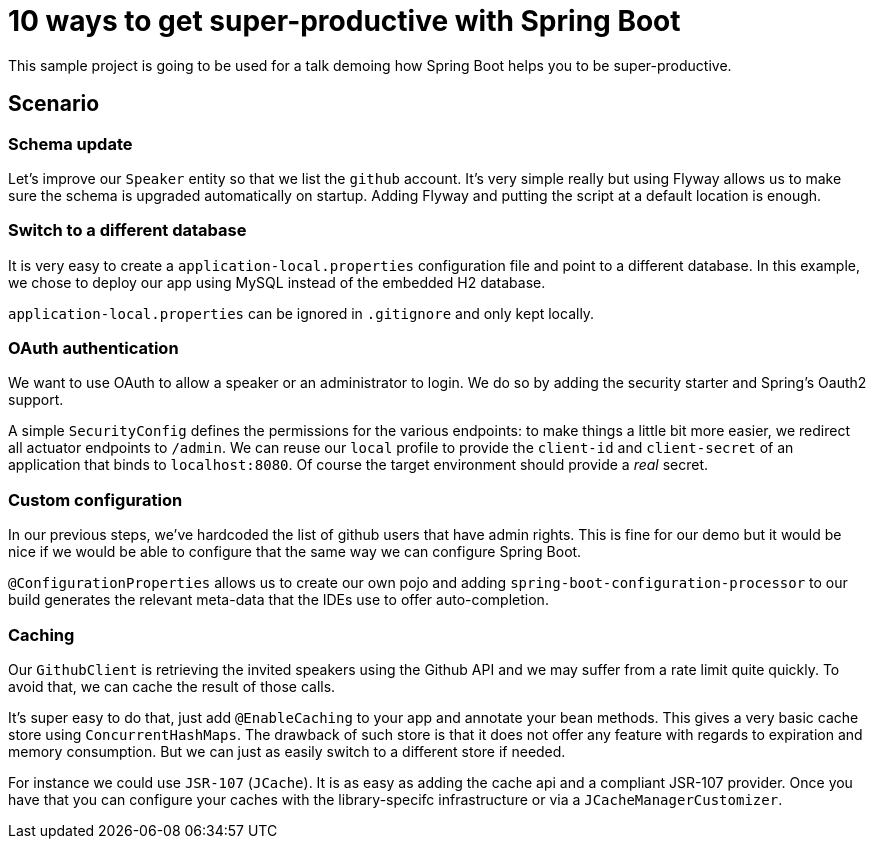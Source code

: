 = 10 ways to get super-productive with Spring Boot

This sample project is going to be used for a talk demoing how Spring Boot helps
you to be super-productive.

== Scenario

=== Schema update

Let's improve our `Speaker` entity so that we list the `github` account. It's very
simple really but using Flyway allows us to make sure the schema is upgraded
automatically on startup. Adding Flyway and putting the script at a default location
is enough.

=== Switch to a different database

It is very easy to create a `application-local.properties` configuration file and
point to a different database. In this example, we chose to deploy our app using MySQL
instead of the embedded H2 database.

`application-local.properties` can be ignored in `.gitignore` and only kept locally.

=== OAuth authentication

We want to use OAuth to allow a speaker or an administrator to login. We do so by
adding the security starter and Spring's Oauth2 support.

A simple `SecurityConfig` defines the permissions for the various endpoints: to make
things a little bit more easier, we redirect all actuator endpoints to `/admin`. We
can reuse our `local` profile to provide the `client-id` and `client-secret` of an
application that binds to `localhost:8080`. Of course the target environment should
provide a _real_ secret.

=== Custom configuration

In our previous steps, we've hardcoded the list of github users that have admin
rights. This is fine for our demo but it would be nice if we would be able to
configure that the same way we can configure Spring Boot.

`@ConfigurationProperties` allows us to create our own pojo and adding
`spring-boot-configuration-processor` to our build generates the relevant meta-data
that the IDEs use to offer auto-completion.

=== Caching

Our `GithubClient` is retrieving the invited speakers using the Github API and
we may suffer from a rate limit quite quickly. To avoid that, we can cache the
result of those calls.

It's super easy to do that, just add `@EnableCaching` to your app and annotate
your bean methods. This gives a very basic cache store using `ConcurrentHashMaps`. The
drawback of such store is that it does not offer any feature with regards to
expiration and memory consumption. But we can just as easily switch to a different
store if needed.

For instance we could use `JSR-107` (`JCache`). It is as easy as adding the cache
api and a compliant JSR-107 provider. Once you have that you can configure your caches
with the library-specifc infrastructure or via a `JCacheManagerCustomizer`.
